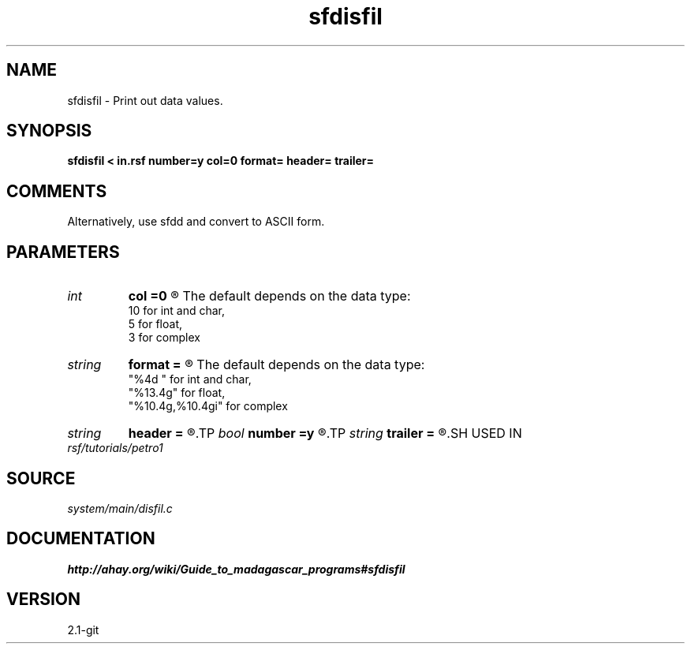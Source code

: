 .TH sfdisfil 1  "APRIL 2019" Madagascar "Madagascar Manuals"
.SH NAME
sfdisfil \- Print out data values.
.SH SYNOPSIS
.B sfdisfil < in.rsf number=y col=0 format= header= trailer=
.SH COMMENTS

Alternatively, use sfdd and convert to ASCII form.

.SH PARAMETERS
.PD 0
.TP
.I int    
.B col
.B =0
.R  	Number of columns.
       The default depends on the data type:
       10 for int and char,
       5 for float,
       3 for complex
.TP
.I string 
.B format
.B =
.R  	Format for numbers (printf-style).
       The default depends on the data type:
       "%4d " for int and char,
       "%13.4g" for float,
       "%10.4g,%10.4gi" for complex
.TP
.I string 
.B header
.B =
.R  	Optional header string to output before data
.TP
.I bool   
.B number
.B =y
.R  [y/n]	If number the elements
.TP
.I string 
.B trailer
.B =
.R  	Optional trailer string to output after data
.SH USED IN
.TP
.I rsf/tutorials/petro1
.SH SOURCE
.I system/main/disfil.c
.SH DOCUMENTATION
.BR http://ahay.org/wiki/Guide_to_madagascar_programs#sfdisfil
.SH VERSION
2.1-git
